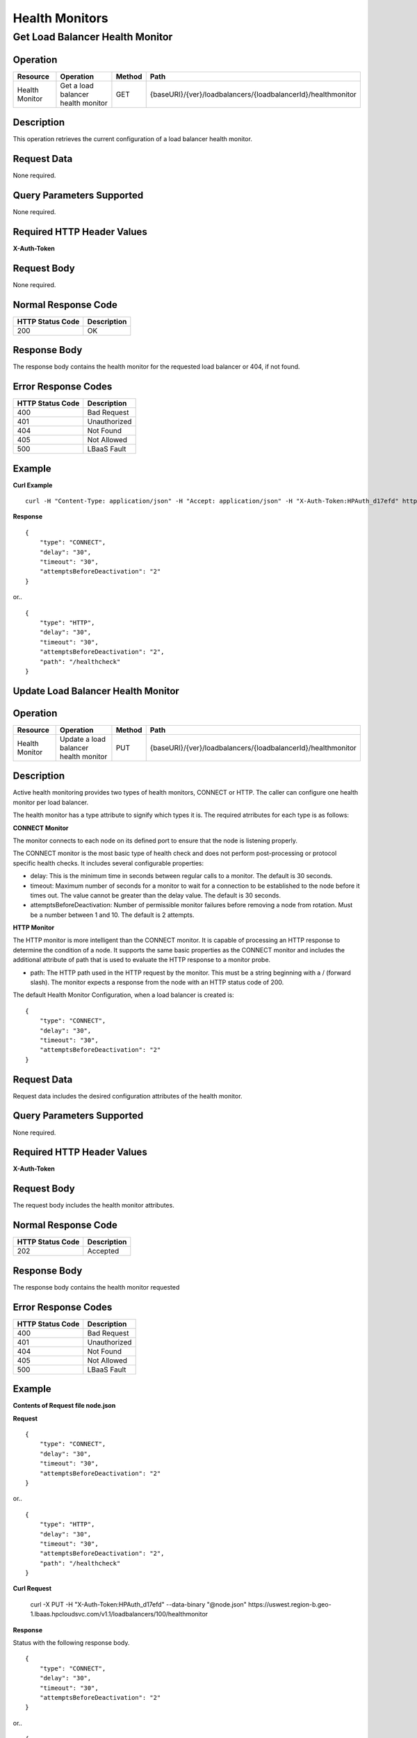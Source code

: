 .. _api-monitor:

===============
Health Monitors
===============


.. _api-monitor-status:

Get Load Balancer Health Monitor
--------------------------------

Operation
~~~~~~~~~

+--------------------+------------------------------------------+-------+--------------------------------------------------------------+
|Resource            |Operation                                 |Method |Path                                                          |
+====================+==========================================+=======+==============================================================+
|Health Monitor      |Get a load balancer health monitor        |GET    |{baseURI}/{ver}/loadbalancers/{loadbalancerId}/healthmonitor  |
+--------------------+------------------------------------------+-------+--------------------------------------------------------------+

Description
~~~~~~~~~~~

This operation retrieves the current configuration of a load balancer health monitor.

Request Data
~~~~~~~~~~~~

None required.

Query Parameters Supported
~~~~~~~~~~~~~~~~~~~~~~~~~~

None required.

Required HTTP Header Values
~~~~~~~~~~~~~~~~~~~~~~~~~~~

**X-Auth-Token**

Request Body
~~~~~~~~~~~~

None required.

Normal Response Code
~~~~~~~~~~~~~~~~~~~~

+------------------+---------------------+
| HTTP Status Code | Description         |
+==================+=====================+
|200               |OK                   |
+------------------+---------------------+

Response Body
~~~~~~~~~~~~~

The response body contains the health monitor for the requested load balancer or 404, if not found.

Error Response Codes
~~~~~~~~~~~~~~~~~~~~

+------------------+---------------------+
| HTTP Status Code | Description         |
+==================+=====================+
|400               |Bad Request          |
+------------------+---------------------+
|401               |Unauthorized         |
+------------------+---------------------+
|404               |Not Found            |
+------------------+---------------------+
|405               |Not Allowed          |
+------------------+---------------------+
|500               |LBaaS Fault          |
+------------------+---------------------+

Example
~~~~~~~

**Curl Example**

::

    curl -H "Content-Type: application/json" -H "Accept: application/json" -H "X-Auth-Token:HPAuth_d17efd" https://uswest.region-b.geo-1.lbaas.hpcloudsvc.com/v1.1/loadbalancers/100/healthmonitor

**Response**

::

    {
        "type": "CONNECT",
        "delay": "30",
        "timeout": "30",
        "attemptsBeforeDeactivation": "2"
    }

or..

::

    {
        "type": "HTTP",
        "delay": "30",
        "timeout": "30",
        "attemptsBeforeDeactivation": "2",
        "path": "/healthcheck"
    }


.. _api-monitor-modify:

Update Load Balancer Health Monitor
~~~~~~~~~~~~~~~~~~~~~~~~~~~~~~~~~~~

Operation
~~~~~~~~~

+--------------------+------------------------------------------+-------+--------------------------------------------------------------+
|Resource            |Operation                                 |Method |Path                                                          |
+====================+==========================================+=======+==============================================================+
|Health Monitor      |Update a load balancer health monitor     |PUT    |{baseURI}/{ver}/loadbalancers/{loadbalancerId}/healthmonitor  |
+--------------------+------------------------------------------+-------+--------------------------------------------------------------+

Description
~~~~~~~~~~~

Active health monitoring provides two types of health monitors, CONNECT or HTTP. The caller can configure one health monitor per load balancer.

The health monitor has a type attribute to signify which types it is. The required atrributes for each type is as follows:

**CONNECT Monitor**

The monitor connects to each node on its defined port to ensure that the node is listening properly.

The CONNECT monitor is the most basic type of health check and does not perform post-processing or protocol specific health checks. It includes several configurable properties:

- delay: This is the minimum time in seconds between regular calls to a monitor. The default is 30 seconds.
- timeout: Maximum number of seconds for a monitor to wait for a connection to be established to the node before it times out. The value cannot be greater than the delay value. The default is 30 seconds.
- attemptsBeforeDeactivation: Number of permissible monitor failures before removing a node from rotation. Must be a number between 1 and 10. The default is 2 attempts.

**HTTP Monitor**

The HTTP monitor is more intelligent than the CONNECT monitor. It is capable of processing an HTTP response to determine the condition of a node. It supports the same basic properties as the CONNECT monitor and includes the additional attribute of path that is used to evaluate the HTTP response to a monitor probe.

- path: The HTTP path used in the HTTP request by the monitor. This must be a string beginning with a / (forward slash). The monitor expects a response from the node with an HTTP status code of 200.

The default Health Monitor Configuration, when a load balancer is created is:

::

    {
        "type": "CONNECT",
        "delay": "30",
        "timeout": "30",
        "attemptsBeforeDeactivation": "2"
    }

Request Data
~~~~~~~~~~~~

Request data includes the desired configuration attributes of the health monitor.

Query Parameters Supported
~~~~~~~~~~~~~~~~~~~~~~~~~~

None required.

Required HTTP Header Values
~~~~~~~~~~~~~~~~~~~~~~~~~~~

**X-Auth-Token**

Request Body
~~~~~~~~~~~~

The request body includes the health monitor attributes.

Normal Response Code
~~~~~~~~~~~~~~~~~~~~

+------------------+---------------------+
| HTTP Status Code | Description         |
+==================+=====================+
|202               |Accepted             |
+------------------+---------------------+

Response Body
~~~~~~~~~~~~~

The response body contains the health monitor requested

Error Response Codes
~~~~~~~~~~~~~~~~~~~~

+------------------+---------------------+
| HTTP Status Code | Description         |
+==================+=====================+
|400               |Bad Request          |
+------------------+---------------------+
|401               |Unauthorized         |
+------------------+---------------------+
|404               |Not Found            |
+------------------+---------------------+
|405               |Not Allowed          |
+------------------+---------------------+
|500               |LBaaS Fault          |
+------------------+---------------------+

Example
~~~~~~~

**Contents of Request file node.json**

**Request**

::

    {
        "type": "CONNECT",
        "delay": "30",
        "timeout": "30",
        "attemptsBeforeDeactivation": "2"
    }

or..

::

    {
        "type": "HTTP",
        "delay": "30",
        "timeout": "30",
        "attemptsBeforeDeactivation": "2",
        "path": "/healthcheck"
    }

**Curl Request**

    curl -X PUT -H "X-Auth-Token:HPAuth_d17efd" --data-binary "@node.json" https://uswest.region-b.geo-1.lbaas.hpcloudsvc.com/v1.1/loadbalancers/100/healthmonitor

**Response**

Status with the following response body.

::

    {
        "type": "CONNECT",
        "delay": "30",
        "timeout": "30",
        "attemptsBeforeDeactivation": "2"
    }

or..

::

    {
        "type": "HTTP",
        "delay": "30",
        "timeout": "30",
        "attemptsBeforeDeactivation": "2",
        "path": "/healthcheck"
    }


.. _api-monitor-delete:

Reset Load Balancer Health Monitor
~~~~~~~~~~~~~~~~~~~~~~~~~~~~~~~~~~

Operation
~~~~~~~~~
+--------------------+------------------------------------------+-------+--------------------------------------------------------------+
|Resource            |Operation                                 |Method |Path                                                          |
+====================+==========================================+=======+==============================================================+
|Health Monitor      |Reset a load balancer health monitor      |DELETE |{baseURI}/{ver}/loadbalancers/{loadbalancerId}/healthmonitor  |
+--------------------+------------------------------------------+-------+--------------------------------------------------------------+

Description
~~~~~~~~~~~

Reset health monitor settings for a load balancer back to the following default configuration.

::

    {
        "type": "CONNECT",
        "delay": "30",
        "timeout": "30",
        "attemptsBeforeDeactivation": "2"
    }

Request Data
~~~~~~~~~~~~

None required.

Query Parameters Supported
~~~~~~~~~~~~~~~~~~~~~~~~~~

None required.

Required HTTP Header Values
~~~~~~~~~~~~~~~~~~~~~~~~~~~

**X-Auth-Token**

Request Body
~~~~~~~~~~~~

None required.

Normal Response Code
~~~~~~~~~~~~~~~~~~~~

+------------------+---------------------+
| HTTP Status Code | Description         |
+==================+=====================+
|202               |Accepted             |
+------------------+---------------------+

Response Body
~~~~~~~~~~~~~

None.

Error Response Codes
~~~~~~~~~~~~~~~~~~~~

+------------------+---------------------+
| HTTP Status Code | Description         |
+==================+=====================+
|400               |Bad Request          |
+------------------+---------------------+
|401               |Unauthorized         |
+------------------+---------------------+
|404               |Not Found            |
+------------------+---------------------+
|405               |Not Allowed          |
+------------------+---------------------+
|500               |LBaaS Fault          |
+------------------+---------------------+


Example
~~~~~~~


**Curl Request**

::

    curl -X DELETE -H "X-Auth-Token:HPAuth_d17efd" https://uswest.region-b.geo-1.lbaas.hpcloudsvc.com/v1.1/loadbalancers/100/healthmonitor


**Response**

202 status with no response body.
